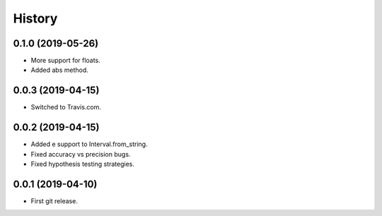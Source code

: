 
History
=======

0.1.0 (2019-05-26)
------------------

* More support for floats.
* Added abs method.

0.0.3 (2019-04-15)
------------------

* Switched to Travis.com.

0.0.2 (2019-04-15)
------------------

* Added e support to Interval.from_string.
* Fixed accuracy vs precision bugs.
* Fixed hypothesis testing strategies.

0.0.1 (2019-04-10)
-------------------

* First git release.

